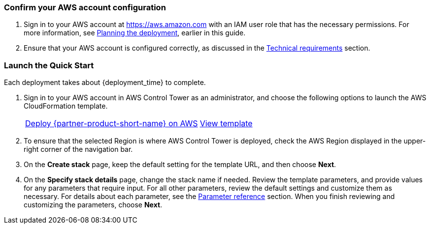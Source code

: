=== Confirm your AWS account configuration

. Sign in to your AWS account at https://aws.amazon.com with an IAM user role that has the necessary permissions. For more information, see link:#_planning_the_deployment[Planning the deployment], earlier in this guide.
. Ensure that your AWS account is configured correctly, as discussed in the link:#_technical_requirements[Technical requirements] section.

// Optional based on Marketplace listing. Not to be edited
ifdef::marketplace_subscription[]
=== Subscribe to Cloud One Workload Security on AWS Marketplace

This Quick Start requires an AWS Marketplace subscription to the AMI or software as a service (SaaS) offering for Cloud One Workload Security. Follow the deployment and configuration steps for your product type.

//TODO The following subheading does not describe this step. Revise.
==== SaaS

. Sign in to your AWS account.
. Open the page for the {marketplace_listing_url_saas}[Cloud One Workload Security SaaS offering in AWS Marketplace^], and then choose *Continue to Subscribe*.
. Review the software's terms and conditions, and then choose *Accept Terms*. A confirmation page loads, and an email is sent to the account owner. For more information, see https://aws.amazon.com/marketplace/help/200799470[Getting started^].
. After you are subscribed through AWS Marketplace, choose *Set up your account* to create a Trend Micro Cloud One account.
+
image::../images/saas-confirmation.png[SaaS Subscription]
+
. When your account is created, log in to the UI. Skip the wizard that prompts you for your first AWS account—the AWS Control Tower integration manages this for you.
. Instead of using the wizard, you automate the process of adding all current and future AWS Control Tower accounts to the Trend Micro Cloud One Workload Security console.
+
. In the Workload Security console, navigate to *Administration > User Management > API Keys*, and choose *New*. Enter a name for the key and full-access role. Ensure that you save this string because it cannot be retrieved later. The key authenticates the automation steps between AWS Control Tower and the console API. For more information, see the https://help.deepsecurity.trendmicro.com/apikey.html?Highlight=API%20key[Deep Security Help Center^].

==== AMI

. Sign in to the AWS account where you deployed the Deep Security manager. For most AWS Control Tower environments, this is the audit account.
. Open the page for the {marketplace_listing_url_ami}[Trend Micro Deep Security AMI in AWS Marketplace^], and then choose *Continue to Subscribe*.
. Review the software's terms and conditions, and then choose *Accept Terms*. A confirmation page loads, and an email is sent to the account owner. For more information, see https://aws.amazon.com/marketplace/help/200799470[Getting started^].
. After completing the subscription, deploy Deep Security manager to the AWS Control Tower shared-security account. Trend Micro recommends using the Quick Start deployment method. For more information, see https://docs.aws.amazon.com/quickstart/latest/deep-security/overview.html[Trend Micro Deep Security on AWS^].
. When the AWS CloudFormation stack launches, note the `DeepSecurityConsole` value from CloudFormation template outputs. Use this URL to log in to the console and configure a multiaccount integration.
. In the Workload Security console, navigate to *Administration > User Management > API Keys*, and choose *New*. Choose a name for the key and full-access role. Ensure that you save this string because it cannot be retrieved later. The key authenticates the automation steps between AWS Control Tower and the console API. For more information, see the https://help.deepsecurity.trendmicro.com/apikey.html?Highlight=API%20key[Deep Security Help Center^].

endif::marketplace_subscription[]
// \Not to be edited

=== Launch the Quick Start

Each deployment takes about {deployment_time} to complete.

. Sign in to your AWS account in AWS Control Tower as an administrator, and choose the following options to launch the AWS CloudFormation template.
+
[cols="2,1"]
|===
^|http://qs_launch_permalink[Deploy {partner-product-short-name} on AWS^]
^|http://qs_template_permalink[View template^]
|===
. To ensure that the selected Region is where AWS Control Tower is deployed, check the AWS Region displayed in the upper-right corner of the navigation bar.
. On the *Create stack* page, keep the default setting for the template URL, and then choose *Next*.
. On the *Specify stack details* page, change the stack name if needed. Review the template parameters, and provide values for any parameters that require input. For all other parameters, review the default settings and customize them as necessary. For details about each parameter, see the link:#_parameter_reference[Parameter reference] section. When you finish reviewing and customizing the parameters, choose *Next*.
